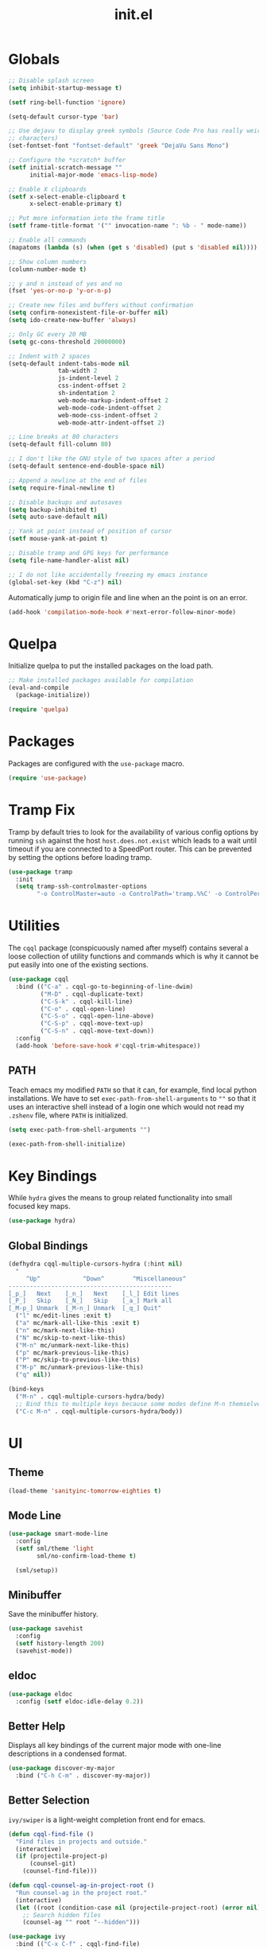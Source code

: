 #+TITLE: init.el
#+PROPERTY: header-args :tangle yes :results silent

* Globals
#+BEGIN_SRC emacs-lisp
  ;; Disable splash screen
  (setq inhibit-startup-message t)

  (setf ring-bell-function 'ignore)

  (setq-default cursor-type 'bar)

  ;; Use dejavu to display greek symbols (Source Code Pro has really weird greek
  ;; characters)
  (set-fontset-font "fontset-default" 'greek "DejaVu Sans Mono")

  ;; Configure the *scratch* buffer
  (setf initial-scratch-message ""
        initial-major-mode 'emacs-lisp-mode)

  ;; Enable X clipboards
  (setf x-select-enable-clipboard t
        x-select-enable-primary t)

  ;; Put more information into the frame title
  (setf frame-title-format '("" invocation-name ": %b - " mode-name))

  ;; Enable all commands
  (mapatoms (lambda (s) (when (get s 'disabled) (put s 'disabled nil))))

  ;; Show column numbers
  (column-number-mode t)

  ;; y and n instead of yes and no
  (fset 'yes-or-no-p 'y-or-n-p)

  ;; Create new files and buffers without confirmation
  (setq confirm-nonexistent-file-or-buffer nil)
  (setq ido-create-new-buffer 'always)

  ;; Only GC every 20 MB
  (setq gc-cons-threshold 20000000)

  ;; Indent with 2 spaces
  (setq-default indent-tabs-mode nil
                tab-width 2
                js-indent-level 2
                css-indent-offset 2
                sh-indentation 2
                web-mode-markup-indent-offset 2
                web-mode-code-indent-offset 2
                web-mode-css-indent-offset 2
                web-mode-attr-indent-offset 2)

  ;; Line breaks at 80 characters
  (setq-default fill-column 80)

  ;; I don't like the GNU style of two spaces after a period
  (setq-default sentence-end-double-space nil)

  ;; Append a newline at the end of files
  (setq require-final-newline t)

  ;; Disable backups and autosaves
  (setq backup-inhibited t)
  (setq auto-save-default nil)

  ;; Yank at point instead of position of cursor
  (setf mouse-yank-at-point t)

  ;; Disable tramp and GPG keys for performance
  (setq file-name-handler-alist nil)

  ;; I do not like accidentally freezing my emacs instance
  (global-set-key (kbd "C-z") nil)
#+END_SRC

Automatically jump to origin file and line when an the point is on an error.

#+BEGIN_SRC emacs-lisp
  (add-hook 'compilation-mode-hook #'next-error-follow-minor-mode)
#+END_SRC

* Quelpa

Initialize quelpa to put the installed packages on the load path.

#+BEGIN_SRC emacs-lisp
  ;; Make installed packages available for compilation
  (eval-and-compile
    (package-initialize))

  (require 'quelpa)
#+END_SRC

* Packages

Packages are configured with the ~use-package~ macro.

#+BEGIN_SRC emacs-lisp
  (require 'use-package)
#+END_SRC

* Tramp Fix

Tramp by default tries to look for the availability of various config options by
running ~ssh~ against the host ~host.does.not.exist~ which leads to a wait until
timeout if you are connected to a SpeedPort router. This can be prevented by
setting the options before loading tramp.

#+BEGIN_SRC emacs-lisp
  (use-package tramp
    :init
    (setq tramp-ssh-controlmaster-options
          "-o ControlMaster=auto -o ControlPath='tramp.%%C' -o ControlPersist=no"))
#+END_SRC

* Utilities

The ~cqql~ package (conspicuously named after myself) contains several a loose
collection of utility functions and commands which is why it cannot be put
easily into one of the existing sections.

#+BEGIN_SRC emacs-lisp
  (use-package cqql
    :bind (("C-a" . cqql-go-to-beginning-of-line-dwim)
           ("M-D" . cqql-duplicate-text)
           ("C-S-k" . cqql-kill-line)
           ("C-o" . cqql-open-line)
           ("C-S-o" . cqql-open-line-above)
           ("C-S-p" . cqql-move-text-up)
           ("C-S-n" . cqql-move-text-down))
    :config
    (add-hook 'before-save-hook #'cqql-trim-whitespace))
#+END_SRC

** PATH

Teach emacs my modified ~PATH~ so that it can, for example, find local python
installations. We have to set ~exec-path-from-shell-arguments~ to ~""~ so that
it uses an interactive shell instead of a login one which would not read my
~.zshenv~ file, where ~PATH~ is initialized.

#+BEGIN_SRC emacs-lisp
  (setq exec-path-from-shell-arguments "")

  (exec-path-from-shell-initialize)
#+END_SRC

* Key Bindings

While ~hydra~ gives the means to group related functionality into small focused
key maps.

#+BEGIN_SRC emacs-lisp
  (use-package hydra)
#+END_SRC

** Global Bindings

#+BEGIN_SRC emacs-lisp
  (defhydra cqql-multiple-cursors-hydra (:hint nil)
    "
       ^Up^            ^Down^        ^Miscellaneous^
  ----------------------------------------------
  [_p_]   Next    [_n_]   Next    [_l_] Edit lines
  [_P_]   Skip    [_N_]   Skip    [_a_] Mark all
  [_M-p_] Unmark  [_M-n_] Unmark  [_q_] Quit"
    ("l" mc/edit-lines :exit t)
    ("a" mc/mark-all-like-this :exit t)
    ("n" mc/mark-next-like-this)
    ("N" mc/skip-to-next-like-this)
    ("M-n" mc/unmark-next-like-this)
    ("p" mc/mark-previous-like-this)
    ("P" mc/skip-to-previous-like-this)
    ("M-p" mc/unmark-previous-like-this)
    ("q" nil))

  (bind-keys
    ("M-n" . cqql-multiple-cursors-hydra/body)
    ;; Bind this to multiple keys because some modes define M-n themselves
    ("C-c M-n" . cqql-multiple-cursors-hydra/body))
#+END_SRC

* UI

** Theme

#+BEGIN_SRC emacs-lisp
  (load-theme 'sanityinc-tomorrow-eighties t)
#+END_SRC

** Mode Line

#+BEGIN_SRC emacs-lisp
  (use-package smart-mode-line
    :config
    (setf sml/theme 'light
          sml/no-confirm-load-theme t)

    (sml/setup))
#+END_SRC

** Minibuffer

Save the minibuffer history.

#+BEGIN_SRC emacs-lisp
  (use-package savehist
    :config
    (setf history-length 200)
    (savehist-mode))
#+END_SRC

** eldoc

#+BEGIN_SRC emacs-lisp
  (use-package eldoc
    :config (setf eldoc-idle-delay 0.2))
#+END_SRC

** Better Help

Displays all key bindings of the current major mode with one-line descriptions
in a condensed format.

#+BEGIN_SRC emacs-lisp
  (use-package discover-my-major
    :bind ("C-h C-m" . discover-my-major))
#+END_SRC

** Better Selection

~ivy/swiper~ is a light-weight completion front end for emacs.

#+BEGIN_SRC emacs-lisp
  (defun cqql-find-file ()
    "Find files in projects and outside."
    (interactive)
    (if (projectile-project-p)
        (counsel-git)
      (counsel-find-file)))

  (defun cqql-counsel-ag-in-project-root ()
    "Run counsel-ag in the project root."
    (interactive)
    (let ((root (condition-case nil (projectile-project-root) (error nil))))
      ;; Search hidden files
      (counsel-ag "" root "--hidden")))

  (use-package ivy
    :bind (("C-x C-f" . cqql-find-file)
           ("C-s" . swiper)
           ("M-x" . counsel-M-x)
           ("C-x 8" . counsel-unicode-char)
           ("C-c a" . cqql-counsel-ag-in-project-root)
           ("C-c M-a" . counsel-ag)
           ("M-o" . ivy-resume))
    :init
    (setq ivy-count-format "%d/%d "
          ivy-extra-directories (list ".")
          ivy-re-builders-alist '((t . ivy--regex-ignore-order))
          counsel-yank-pop-truncate-radius 3)
    :config
    (ivy-mode)
    (counsel-mode))
#+END_SRC

** Highlighting

*** Delimiter

#+BEGIN_SRC emacs-lisp
  (use-package rainbow-delimiters
    :config
    (add-hook 'prog-mode-hook 'rainbow-delimiters-mode)

    (setf rainbow-delimiters-max-face-count 6))
#+END_SRC

*** Symbols

#+BEGIN_SRC emacs-lisp
  (use-package highlight-symbol
    :config
    (add-hook 'prog-mode-hook 'highlight-symbol-mode)

    (setf highlight-symbol-idle-delay 0))
#+END_SRC

** Window Management

#+BEGIN_SRC emacs-lisp
  (use-package shackle
    :config
    (setq shackle-rules '(("*magit-commit*" :select nil)
                          ("\*Flycheck.+\*" :select nil :regexp t)
                          ("\*ag.+\*" :select t :regexp t)
                          (t :select t)))

    (shackle-mode))
#+END_SRC

#+BEGIN_SRC emacs-lisp
  (use-package ace-window
    :bind ("M-i" . ace-window))
#+END_SRC

** Buffer Management

#+BEGIN_SRC emacs-lisp
  (use-package ibuffer
    :bind ("C-x C-b" . ibuffer))
#+END_SRC

#+BEGIN_SRC emacs-lisp
  (use-package uniquify
    :config (setf uniquify-buffer-name-style 'forward
                  uniquify-strip-common-suffix t))
#+END_SRC

** File Management

#+BEGIN_SRC emacs-lisp
  (use-package dired
    :config
    (setf dired-listing-switches "-lahv")

    (bind-key "M-w" #'wdired-change-to-wdired-mode dired-mode-map))
#+END_SRC

~dired-jump~ from ~dired-x~ is probably my most used ~dired~ command.

#+BEGIN_SRC emacs-lisp
  (use-package dired-x)
#+END_SRC

** Project Management

#+BEGIN_SRC emacs-lisp
  (use-package projectile
    :init
    (setq projectile-keymap-prefix (kbd "C-x p"))
    (setq projectile-completion-system 'ivy)
    :config
    (projectile-global-mode))
#+END_SRC

* Editing

** SmartParens

#+BEGIN_SRC emacs-lisp
  (use-package smartparens
    :config
    (require 'smartparens-config)

    (bind-keys :map smartparens-mode-map
      ("C-M-f" . sp-forward-sexp)
      ("C-M-S-f" . sp-next-sexp)
      ("C-M-b" . sp-backward-sexp)
      ("C-M-S-b" . sp-previous-sexp)
      ("C-M-n" . sp-down-sexp)
      ("C-M-S-n" . sp-backward-down-sexp)
      ("C-M-p" . sp-up-sexp)
      ("C-M-S-p" . sp-backward-up-sexp)
      ("C-M-a" . sp-beginning-of-sexp)
      ("C-M-e" . sp-end-of-sexp)
      ("C-M-k" . sp-kill-sexp)
      ("C-M-S-k" . sp-backward-kill-sexp)
      ("C-M-w" . sp-copy-sexp)
      ("C-M-t" . sp-transpose-sexp)
      ("C-M-h" . sp-backward-slurp-sexp)
      ("C-M-S-h" . sp-backward-barf-sexp)
      ("C-M-l" . sp-forward-slurp-sexp)
      ("C-M-S-l" . sp-forward-barf-sexp)
      ("C-M-j" . sp-splice-sexp)
      ("C-M-S-j" . sp-raise-sexp))

    (smartparens-global-mode t)
    (smartparens-strict-mode t)
    (show-smartparens-global-mode t)

    ;; We write it the verbose way instead of with sp-with-modes because
    ;; use-package does not properly expand the macro somehow during compilation
    (sp-local-pair sp--html-modes "{{" "}}")
    (sp-local-pair sp--html-modes "{%" "%}")
    (sp-local-pair sp--html-modes "{#" "#}"))
#+END_SRC

** Region

#+BEGIN_SRC emacs-lisp
  (use-package wrap-region
    :config (wrap-region-global-mode t))

  (use-package expand-region
    :bind (("M-m" . er/expand-region)
           ("M-M" . er/contract-region))
    :config
    (cqql-after-load 'latex-mode
      (require 'latex-mode-expansions)))
#+END_SRC

** Replacing

Gives you a visual preview at the point of replacement.

#+BEGIN_SRC emacs-lisp
  (use-package visual-regexp
    :bind (("M-3" . vr/replace)
           ("M-#" . vr/query-replace)))
#+END_SRC

** Navigation

Quickly move to every word and character on screen.

#+BEGIN_SRC emacs-lisp
  (use-package avy
    :bind (("M-s" . avy-goto-word-or-subword-1)
           ("M-S" . avy-goto-char-2)))
#+END_SRC

Use smart beginning and end moves instead of just ~point-min~ and ~point-max~.

#+BEGIN_SRC emacs-lisp
  (use-package beginend
    :config
    (beginend-global-mode))
#+END_SRC

* Code Intelligence

** Auto-Completion

#+BEGIN_SRC emacs-lisp
  (use-package company
    :bind ("C-M-SPC" . company-complete)
    :init
    (setf company-idle-delay 0
          company-minimum-prefix-length 2
          company-show-numbers t
          company-selection-wrap-around t
          company-backends (list #'company-css
                                 #'company-clang
                                 #'company-capf
                                 (list #'company-dabbrev-code
                                       #'company-keywords)
                                 #'company-files
                                 #'company-dabbrev))
    :config
    (global-company-mode t))

  (use-package company-dabbrev
    :init
    (setf company-dabbrev-ignore-case 'keep-prefix
          company-dabbrev-ignore-invisible t
          company-dabbrev-downcase nil))
#+END_SRC

** Complete from elsewhere

#+BEGIN_SRC emacs-lisp
  (use-package hippie-exp
    :bind ("M-/" . hippie-expand)
    :init
    (setf hippie-expand-try-functions-list
          '(try-expand-dabbrev-visible
            try-expand-dabbrev
            try-expand-dabbrev-all-buffers
            try-expand-line
            try-complete-lisp-symbol)))
#+END_SRC

** Snippets

#+BEGIN_SRC emacs-lisp
  (use-package yasnippet
    :config
    (bind-key ";" 'yas-expand yas-minor-mode-map)
    (bind-key "<tab>" nil yas-minor-mode-map)
    (bind-key "TAB" nil yas-minor-mode-map)

    (setq yas-fallback-behavior 'call-other-command)

    ;; Don't append newlines to snippet files
    (add-hook 'snippet-mode (lambda () (setq require-final-newline nil)))

    (setf yas-snippet-dirs '("~/.emacs.d/snippets"))

    (yas-global-mode t))
#+END_SRC

* Integrations

** git

#+BEGIN_SRC emacs-lisp
  (use-package magit
    :bind (("<f2>" . magit-status)
           ("<f5>" . magit-file-popup))
    :init
    (setq magit-last-seen-setup-instructions "1.4.0"
          magit-commit-ask-to-stage nil
          magit-push-always-verify nil)

    :config
    (require 'git-timemachine)
    (magit-define-popup-action 'magit-file-popup ?T "Timemachine" #'git-timemachine))
#+END_SRC

** dict.cc

#+BEGIN_SRC emacs-lisp
  (use-package dictcc
    :bind ("C-c d" . dictcc))
#+END_SRC

* Programming Languages

** Python

#+BEGIN_SRC emacs-lisp
  (defun cqql-apply-command-to-buffer (command)
    "Apply shell command COMMAND to the current buffer."
    (interactive "sCommand:")
    (let ((p (point)))
      (shell-command-on-region (point-min) (point-max) command t t)
      (setf (point) p)))

  (use-package pyenv-mode)

  (defmacro with-pyenv (name &rest body)
    "Execute BODY with pyenv NAME activated."
    (declare (indent defun))
    `(let ((current (pyenv-mode-version)))
       (unwind-protect
           (progn
             (pyenv-mode-set ,name)
             ,@body)
         (pyenv-mode-set current))))

  (defun cqql-isort-current-buffer ()
    "Apply isort to the current python buffer."
    (interactive)
    (with-pyenv "tools"
      (cqql-apply-command-to-buffer "isort -")))

  (defun cqql-yapf-current-buffer ()
    "Apply yapf to the current python buffer."
    (interactive)
    (with-pyenv "tools"
      (cqql-apply-command-to-buffer "yapf")))

  (defun cqql-python-shell-send-line ()
    "Send the current line to inferior python process disregarding indentation."
    (interactive)
    (let ((start (save-excursion
                   (back-to-indentation)
                   (point)))
          (end (save-excursion
                 (end-of-line)
                 (point))))
      (python-shell-send-string (buffer-substring start end))))

  (require 'cl-lib)

  (defvar cqql-python-last-command nil
    "Stores the last sent region for resending.")

  (defun cqql-python-shell-send-region ()
    "Send the current region to inferior python process stripping indentation."
    (interactive)
    (let* ((start (save-excursion
                    (goto-char (region-beginning))
                    (beginning-of-line)
                    (point)))
           (end (save-excursion
                  (goto-char (region-end))
                  (end-of-line)
                  (point)))
           (region (buffer-substring start end))
           (command))
      ;; Strip indentation
      (with-temp-buffer
        (insert region)

        ;; Clear leading empty lines
        (goto-char (point-min))
        (while (char-equal (following-char) ?\n)
          (delete-char 1))

        ;; Remove indentation from all non-empty lines
        (let ((indent (save-excursion
                        (back-to-indentation)
                        (- (point) (point-min)))))
          (cl-loop until (eobp)
                   do
                   ;; Make sure that we do not delete empty lines or lines with
                   ;; only spaces but fewer than indent
                   (cl-loop repeat indent
                            while (char-equal (following-char) ?\s)
                            do (delete-char 1))
                   (forward-line 1)))
        (setq command (buffer-string)))
      (setq cqql-python-last-command command)
      (python-shell-send-string command)))

  (defun cqql-python-shell-resend-last-command ()
    "Resend the last command to the inferior python process."
    (interactive)
    (when cqql-python-last-command
      (python-shell-send-string cqql-python-last-command)))

  (defun cqql-python-shell-send-region-dwim ()
    "Send active region or resend last region."
    (interactive)
    (if (use-region-p)
        (cqql-python-shell-send-region)
      (cqql-python-shell-resend-last-command)))

  (use-package python
    :config
    (bind-key "C-c i" #'cqql-isort-current-buffer python-mode-map)
    (bind-key "C-c f" #'cqql-yapf-current-buffer python-mode-map)
    (bind-key "C-c C-l" #'cqql-python-shell-send-line python-mode-map)
    (bind-key "C-c C-r" #'cqql-python-shell-send-region-dwim python-mode-map)

    (when (executable-find "ipython")
      (setq python-shell-interpreter "ipython"
            ;; Disable ipython 5 features that are incompatible with
            ;; inferior-python
            python-shell-interpreter-args "--simple-prompt")
      (push "ipython" python-shell-completion-native-disabled-interpreters))

    (add-hook 'python-mode-hook 'eldoc-mode)
    (add-hook 'python-mode-hook 'subword-mode)
    (add-hook 'python-mode-hook 'pyenv-mode))

  (use-package anaconda-mode
    :config
    (add-hook 'python-mode-hook 'anaconda-mode))

  (defun cqql-use-company-anaconda ()
    "Active the company-anaconda backend."
    (add-to-list 'company-backends 'company-anaconda))

  (use-package company-anaconda
    :config
    (add-hook 'python-mode-hook 'cqql-use-company-anaconda))
#+END_SRC

** Emacs Lisp

#+BEGIN_SRC emacs-lisp
  (defun cqql-run-all-ert-tests ()
    "Run all ert tests defined."
    (interactive)
    (ert t))

  (use-package macrostep)

  (use-package lisp-mode
    :config
    (bind-key "C-h C-f" 'find-function emacs-lisp-mode-map)
    (bind-key "C-c e t" 'cqql-run-all-ert-tests emacs-lisp-mode-map)
    (bind-key "C-c e b" 'eval-buffer emacs-lisp-mode-map)
    (bind-key "C-c e m" 'macrostep-expand emacs-lisp-mode-map)

    (add-hook 'emacs-lisp-mode-hook 'eldoc-mode)
    (add-hook 'emacs-lisp-mode-hook 'flycheck-mode)
    (add-hook 'emacs-lisp-mode-hook 'smartparens-strict-mode))
#+END_SRC

** javascript

#+BEGIN_SRC emacs-lisp
  (use-package js2-mode
    :mode (("\\.js\\'" . js2-mode) ("\\.jsx\\'" . js2-mode))
    :interpreter "node"
    :config
    (require 'js2-refactor)

    (setq-default js2-basic-offset 2)
    (setf js2-highlight-level 3
          js2-include-node-externs t)

    (js2r-add-keybindings-with-prefix "C-c r")

    (add-hook 'js2-mode-hook 'subword-mode))
#+END_SRC

** C/C++

#+BEGIN_SRC emacs-lisp
  (use-package cc-mode
    :mode ("\\.h\\'" . c++-mode)
    :config
    (require 'cqql)
    (bind-key "<C-return>" #'cqql-c-append-semicolon c-mode-base-map)
    (bind-key "C-c C-c" #'recompile c-mode-base-map)
    (bind-key "C-c C-o" #'ff-find-other-file c-mode-base-map)
    (bind-key "C-c f" #'clang-format-buffer c-mode-base-map)

    (add-hook 'c++-mode-hook #'subword-mode))
#+END_SRC

*** Style Guide

#+BEGIN_SRC emacs-lisp
  (use-package google-c-style
    :demand t
    :config
    (add-hook 'c-mode-common-hook #'google-set-c-style))
#+END_SRC

*** Build Tools

#+BEGIN_SRC emacs-lisp
  (use-package cmake-mode)
#+END_SRC

*** Irony

#+BEGIN_SRC emacs-lisp
  (use-package irony
    :config
    (add-hook 'c++-mode-hook #'irony-mode)
    (add-hook 'c-mode-hook #'irony-mode)

    (add-hook 'irony-mode-hook #'irony-cdb-autosetup-compile-options)

    (require 'irony-eldoc)
    (add-hook 'irony-mode-hook #'eldoc-mode)
    (add-hook 'irony-mode-hook #'irony-eldoc)

    (require 'company-irony)
    (require 'company-irony-c-headers)
    (add-to-list 'company-backends (list #'company-irony
                                         #'company-irony-c-headers)))
#+END_SRC

** Shell

#+BEGIN_SRC emacs-lisp
  (use-package sh-script
    :mode ("PKGBUILD\\'" . sh-mode)
    :config  (setq-default sh-basic-offset 2))
#+END_SRC

** Rust

#+BEGIN_SRC emacs-lisp
  (use-package rust-mode
    :config
    (add-hook 'rust-mode-hook #'flycheck-mode)
    (add-hook 'rust-mode-hook #'racer-mode)
    (add-hook 'rust-mode-hook #'cargo-minor-mode))

  (use-package racer
    :config
    (add-hook 'racer-mode-hook #'eldoc-mode))

  (use-package flycheck
    :config
    (add-hook 'flycheck-mode-hook #'flycheck-rust-setup))
#+END_SRC

* Text Formats

** LaTeX

#+BEGIN_SRC emacs-lisp
  (use-package tex-mode
    :mode ("\\.tex\\'" . LaTeX-mode)
    :config
    ;; Workaround for smartparens overwriting `
    (require 'smartparens-latex)

    (require 'tex-site)
    (require 'preview)

    (require 'cqql)
    (bind-key "<C-return>" #'cqql-latex-append-line-break TeX-mode-map)

    (add-hook 'LaTeX-mode-hook 'TeX-source-correlate-mode)
    (add-hook 'LaTeX-mode-hook 'LaTeX-math-mode)
    (add-hook 'LaTeX-mode-hook 'TeX-PDF-mode)
#+END_SRC

LaTeX tables are really horrible to create and edit for most simple
use-cases. But ~org-mode~ comes to our rescue. Simply enabling ~org-table-mode~
gives you automatically resizing ASCII tables everywhere and you can even export
them to LaTeX!

#+BEGIN_SRC emacs-lisp
    (add-hook 'LaTeX-mode-hook #'orgtbl-mode)
#+END_SRC

#+BEGIN_SRC emacs-lisp
    (add-hook 'LaTeX-mode-hook (lambda () (setq word-wrap t)))

    (add-hook 'LaTeX-mode-hook
              (lambda ()
                (setq TeX-electric-sub-and-superscript t
                      TeX-save-query nil
                      TeX-view-program-selection '((output-pdf "Okular"))
                      ;; Otherwise minted can't find pygments
                      TeX-command-extra-options "-shell-escape"))))
#+END_SRC

** org

#+BEGIN_SRC emacs-lisp
  (defun cqql-open-notes-file ()
    "Open the default org file."
    (interactive)
    (find-file (concat org-directory
                       "/"
                       org-default-notes-file)))

  (use-package org
    :init
    (setf org-directory "~/notes"
          org-agenda-files (list org-directory)
          org-default-notes-file "notes.org"
          org-crypt-key nil
          org-tags-exclude-from-inheritance (list "crypt")
          org-startup-indented t
          org-M-RET-may-split-line nil
          org-enforce-todo-dependencies t
          org-enforce-todo-checkbox-dependencies t
          org-agenda-start-on-weekday nil)

    :config
    (require 'org-crypt)
    (org-crypt-use-before-save-magic)

    ;; Configure org-babel
    (setf org-src-fontify-natively t
          org-babel-load-languages '((emacs-lisp . t)
                                     (python . t)
                                     (shell . t)))

    ;; Load language support
    (org-babel-do-load-languages
     'org-babel-load-languages
     org-babel-load-languages))
#+END_SRC

Use some nice UTF-8 symbols to signify the nesting depth.

#+BEGIN_SRC emacs-lisp
  (use-package org-bullets
    :config
    (add-hook 'org-mode-hook 'org-bullets-mode))
#+END_SRC

** reStructuredText

#+BEGIN_SRC emacs-lisp
  (defun cqql-length-of-line ()
    "Return length of the current line."
    (save-excursion
      (- (progn (end-of-line) (point))
         (progn (beginning-of-line) (point)))))

  (defun cqql-underline ()
    "Repeat the character at point until it stretches the length of
    the previous line."
    (interactive)
    (let* ((char (preceding-char))
           (prev-length (save-excursion
                          (forward-line -1)
                          (cqql-length-of-line)))
           (curr-length (save-excursion
                          (cqql-length-of-line)))
           (repeat-length (max 0 (- prev-length curr-length))))
      (insert (s-repeat repeat-length (char-to-string char)))))

  (use-package rst
    :config
    (bind-key "<C-right>" #'cqql-underline rst-mode-map))
#+END_SRC

** YAML

#+BEGIN_SRC emacs-lisp
  (use-package yaml-mode)
#+END_SRC

** HTML/jinja2

#+BEGIN_SRC emacs-lisp
    (use-package web-mode
      :mode "\\.html\\.?"
      :config
      ;; Disable inserting closing parens etc. because we have smartparens already
      (setq web-mode-enable-auto-pairing nil))
#+END_SRC
